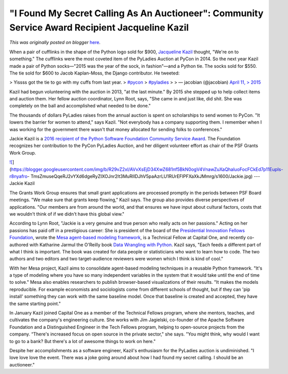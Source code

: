 .. post:: 2016-04-04
   :tags: post, PyLadies, community service awards, Scientific Computing, legacy-blogger
   :author: Python Software Foundation
   :category: Legacy
   :location: World
   :language: en

"I Found My Secret Calling As An Auctioneer": Community Service Award Recipient Jacqueline Kazil
================================================================================================

*This was originally posted on blogger* `here <https://pyfound.blogspot.com/2016/04/auctioneer-jackie-kazil.html>`_.

When a pair of cufflinks in the shape of the Python logo sold for $900,
`Jacqueline Kazil <https://twitter.com/JackieKazil>`_ thought, "We're on to
something." The cufflinks were the most coveted item of the PyLadies Auction
at PyCon in 2014. So the next year Kazil made a pair of Python socks—"2015 was
the year of the sock, in fashion"—and a Python tie. The socks sold for $550.
The tie sold for $600 to Jacob Kaplan-Moss, the Django contributor. He
tweeted:  

> Yissss got the tie to go with my cuffs from last year.
> `#pycon <https://twitter.com/hashtag/pycon?src=hash>`_
> `#pyladies <https://twitter.com/hashtag/pyladies?src=hash>`_
>
> — jacobian (@jacobian) `April 11,
> 2015 <https://twitter.com/jacobian/status/587033355222384640>`_

Kazil had begun volunteering with the auction in 2013, "at the last minute."
By 2015 she stepped up to help collect items and auction them. Her fellow
auction coordinator, Lynn Root, says, "She came in and just like, did shit.
She was completely on the ball and accomplished what needed to be done."  
  
The thousands of dollars PyLadies raises from the annual auction is spent on
scholarships to send women to PyCon. "It lowers the barrier for women to
attend," says Kazil. "Not everybody has a company supporting them. I remember
when I was working for the government there wasn't that money allocated for
sending folks to conferences."  
  
Jackie Kazil is a `2016 recipient of the Python Software Foundation Community
Service Award <https://www.python.org/community/awards/psf-
awards/#march-2016>`_. The Foundation recognizes her contribution to the PyCon
PyLadies Auction, and her diligent volunteer effort as chair of the PSF Grants
Work Group.  
  
`![ <https://blogger.googleusercontent.com/img/b/R29vZ2xl/AVvXsEjD34XwZ681nf5BkN0ogV4VnawZuXaQhaluoFocFCkEd7p11EupIs-r8nyafro-
TmsZmuseQqeRJ2vYXd6dgeRyZIXOJnr2lt3MuRIIDJhV5paAzrLU1RUrEFlPFXaXkJMmrg/s320/Jackie.jpg>`_](https://blogger.googleusercontent.com/img/b/R29vZ2xl/AVvXsEjD34XwZ681nf5BkN0ogV4VnawZuXaQhaluoFocFCkEd7p11EupIs-r8nyafro-
TmsZmuseQqeRJ2vYXd6dgeRyZIXOJnr2lt3MuRIIDJhV5paAzrLU1RUrEFlPFXaXkJMmrg/s1600/Jackie.jpg)  
---  
Jackie Kazil  
  
The Grants Work Group ensures that small grant applications are processed
promptly in the periods between PSF Board meetings. "We make sure that grants
keep flowing," Kazil says. The group also provides diverse perspectives of
applications. "Our members are from around the world, and that ensures we have
input about cultural factors, costs that we wouldn't think of if we didn't
have this global view."  
  
According to Lynn Root, "Jackie is a very genuine and true person who really
acts on her passions." Acting on her passions has paid off in a prestigious
career: She is president of the board of the `Presidential Innovation Fellows
Foundation <http://presidentialinnovation.org/>`_, wrote the `Mesa agent-based
modeling framework <https://github.com/projectmesa/mesa>`_, is a Technical
Fellow at Capital One, and recently co-authored with Katharine Jarmul the
O'Reilly book `Data Wrangling with
Python <http://shop.oreilly.com/product/0636920032861.do>`_. Kazil says, "Each
feeds a different part of what I think is important. The book was created for
data people or statisticians who want to learn how to code. The two authors
and two editors and two target-audience reviewers were women which I think is
kind of cool."  
  
With her Mesa project, Kazil aims to consolidate agent-based modeling
techniques in a reusable Python framework. "It's a type of modeling where you
have so many independent variables in the system that it would take until the
end of time to solve." Mesa also enables researchers to publish browser-based
visualizations of their results. "It makes the models reproducible. For
example economists and sociologists come from different schools of thought,
but if they can 'pip install' something they can work with the same baseline
model. Once that baseline is created and accepted, they have the same starting
point."  
  
  
  
In January Kazil joined Capital One as a member of the Technical Fellows
program, where she mentors, teaches, and cultivates the company's engineering
culture. She works with Jim Jagielski, co-founder of the Apache Software
Foundation and a Distinguished Engineer in the Tech Fellows program, helping
to open-source projects from the company. “There's increased focus on open
source in the private sector," she says. "You might think, why would I want to
go to a bank? But there's a lot of awesome things to work on here."  
  
Despite her accomplishments as a software engineer, Kazil's enthusiasm for the
PyLadies auction is undiminished. "I love love love the event. There was a
joke going around about how I had found my secret calling. I should be an
auctioneer."

